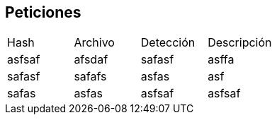 == Peticiones

[cols="1,1,1,1"]
|===
| Hash | Archivo | Detección | Descripción
| asfsaf | afsdaf | safasf | asffa
| safasf | safafs | asfas | asf
| safas | asfas | asfsaf | asfsaf
